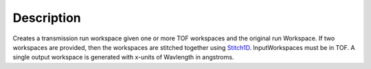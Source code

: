 .. algorithm::

.. summary::

.. alias::

.. properties::

Description
-----------

Creates a transmission run workspace given one or more TOF workspaces
and the original run Workspace. If two workspaces are provided, then the
workspaces are stitched together using `Stitch1D <Stitch1D>`__.
InputWorkspaces must be in TOF. A single output workspace is generated
with x-units of Wavlength in angstroms.

.. algm_categories::
